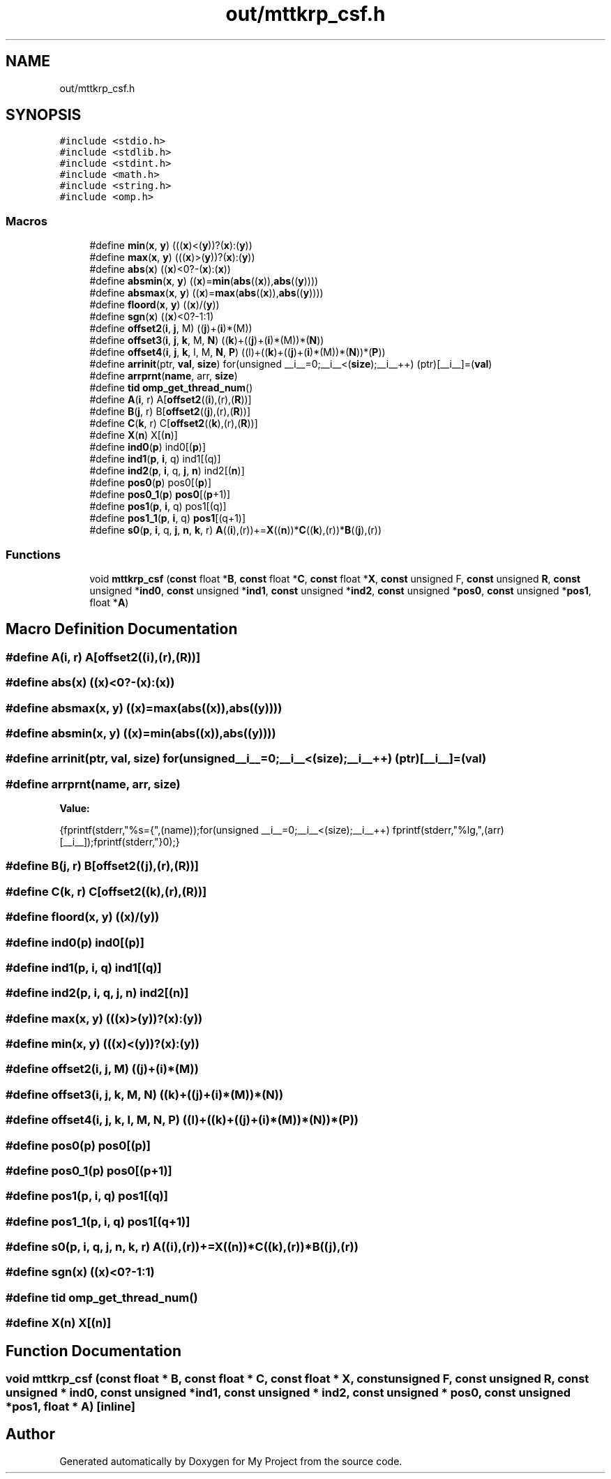 .TH "out/mttkrp_csf.h" 3 "Sun Jul 12 2020" "My Project" \" -*- nroff -*-
.ad l
.nh
.SH NAME
out/mttkrp_csf.h
.SH SYNOPSIS
.br
.PP
\fC#include <stdio\&.h>\fP
.br
\fC#include <stdlib\&.h>\fP
.br
\fC#include <stdint\&.h>\fP
.br
\fC#include <math\&.h>\fP
.br
\fC#include <string\&.h>\fP
.br
\fC#include <omp\&.h>\fP
.br

.SS "Macros"

.in +1c
.ti -1c
.RI "#define \fBmin\fP(\fBx\fP,  \fBy\fP)   (((\fBx\fP)<(\fBy\fP))?(\fBx\fP):(\fBy\fP))"
.br
.ti -1c
.RI "#define \fBmax\fP(\fBx\fP,  \fBy\fP)   (((\fBx\fP)>(\fBy\fP))?(\fBx\fP):(\fBy\fP))"
.br
.ti -1c
.RI "#define \fBabs\fP(\fBx\fP)   ((\fBx\fP)<0?\-(\fBx\fP):(\fBx\fP))"
.br
.ti -1c
.RI "#define \fBabsmin\fP(\fBx\fP,  \fBy\fP)   ((\fBx\fP)=\fBmin\fP(\fBabs\fP((\fBx\fP)),\fBabs\fP((\fBy\fP))))"
.br
.ti -1c
.RI "#define \fBabsmax\fP(\fBx\fP,  \fBy\fP)   ((\fBx\fP)=\fBmax\fP(\fBabs\fP((\fBx\fP)),\fBabs\fP((\fBy\fP))))"
.br
.ti -1c
.RI "#define \fBfloord\fP(\fBx\fP,  \fBy\fP)   ((\fBx\fP)/(\fBy\fP))"
.br
.ti -1c
.RI "#define \fBsgn\fP(\fBx\fP)   ((\fBx\fP)<0?\-1:1)"
.br
.ti -1c
.RI "#define \fBoffset2\fP(\fBi\fP,  \fBj\fP,  M)   ((\fBj\fP)+(\fBi\fP)*(M))"
.br
.ti -1c
.RI "#define \fBoffset3\fP(\fBi\fP,  \fBj\fP,  \fBk\fP,  M,  \fBN\fP)   ((\fBk\fP)+((\fBj\fP)+(\fBi\fP)*(M))*(\fBN\fP))"
.br
.ti -1c
.RI "#define \fBoffset4\fP(\fBi\fP,  \fBj\fP,  \fBk\fP,  l,  M,  \fBN\fP,  \fBP\fP)   ((l)+((\fBk\fP)+((\fBj\fP)+(\fBi\fP)*(M))*(\fBN\fP))*(\fBP\fP))"
.br
.ti -1c
.RI "#define \fBarrinit\fP(ptr,  \fBval\fP,  \fBsize\fP)   for(unsigned __i__=0;__i__<(\fBsize\fP);__i__++) (ptr)[__i__]=(\fBval\fP)"
.br
.ti -1c
.RI "#define \fBarrprnt\fP(\fBname\fP,  arr,  \fBsize\fP)"
.br
.ti -1c
.RI "#define \fBtid\fP   \fBomp_get_thread_num\fP()"
.br
.ti -1c
.RI "#define \fBA\fP(\fBi\fP,  r)   A[\fBoffset2\fP((\fBi\fP),(r),(\fBR\fP))]"
.br
.ti -1c
.RI "#define \fBB\fP(\fBj\fP,  r)   B[\fBoffset2\fP((\fBj\fP),(r),(\fBR\fP))]"
.br
.ti -1c
.RI "#define \fBC\fP(\fBk\fP,  r)   C[\fBoffset2\fP((\fBk\fP),(r),(\fBR\fP))]"
.br
.ti -1c
.RI "#define \fBX\fP(\fBn\fP)   X[(\fBn\fP)]"
.br
.ti -1c
.RI "#define \fBind0\fP(\fBp\fP)   ind0[(\fBp\fP)]"
.br
.ti -1c
.RI "#define \fBind1\fP(\fBp\fP,  \fBi\fP,  q)   ind1[(q)]"
.br
.ti -1c
.RI "#define \fBind2\fP(\fBp\fP,  \fBi\fP,  q,  \fBj\fP,  \fBn\fP)   ind2[(\fBn\fP)]"
.br
.ti -1c
.RI "#define \fBpos0\fP(\fBp\fP)   pos0[(\fBp\fP)]"
.br
.ti -1c
.RI "#define \fBpos0_1\fP(\fBp\fP)   \fBpos0\fP[(\fBp\fP+1)]"
.br
.ti -1c
.RI "#define \fBpos1\fP(\fBp\fP,  \fBi\fP,  q)   pos1[(q)]"
.br
.ti -1c
.RI "#define \fBpos1_1\fP(\fBp\fP,  \fBi\fP,  q)   \fBpos1\fP[(q+1)]"
.br
.ti -1c
.RI "#define \fBs0\fP(\fBp\fP,  \fBi\fP,  q,  \fBj\fP,  \fBn\fP,  \fBk\fP,  r)   \fBA\fP((\fBi\fP),(r))+=\fBX\fP((\fBn\fP))*\fBC\fP((\fBk\fP),(r))*\fBB\fP((\fBj\fP),(r))"
.br
.in -1c
.SS "Functions"

.in +1c
.ti -1c
.RI "void \fBmttkrp_csf\fP (\fBconst\fP float *\fBB\fP, \fBconst\fP float *\fBC\fP, \fBconst\fP float *\fBX\fP, \fBconst\fP unsigned F, \fBconst\fP unsigned \fBR\fP, \fBconst\fP unsigned *\fBind0\fP, \fBconst\fP unsigned *\fBind1\fP, \fBconst\fP unsigned *\fBind2\fP, \fBconst\fP unsigned *\fBpos0\fP, \fBconst\fP unsigned *\fBpos1\fP, float *\fBA\fP)"
.br
.in -1c
.SH "Macro Definition Documentation"
.PP 
.SS "#define A(\fBi\fP, r)   A[\fBoffset2\fP((\fBi\fP),(r),(\fBR\fP))]"

.SS "#define abs(\fBx\fP)   ((\fBx\fP)<0?\-(\fBx\fP):(\fBx\fP))"

.SS "#define absmax(\fBx\fP, \fBy\fP)   ((\fBx\fP)=\fBmax\fP(\fBabs\fP((\fBx\fP)),\fBabs\fP((\fBy\fP))))"

.SS "#define absmin(\fBx\fP, \fBy\fP)   ((\fBx\fP)=\fBmin\fP(\fBabs\fP((\fBx\fP)),\fBabs\fP((\fBy\fP))))"

.SS "#define arrinit(ptr, \fBval\fP, \fBsize\fP)   for(unsigned __i__=0;__i__<(\fBsize\fP);__i__++) (ptr)[__i__]=(\fBval\fP)"

.SS "#define arrprnt(\fBname\fP, arr, \fBsize\fP)"
\fBValue:\fP
.PP
.nf
{\
fprintf(stderr,"%s={",(name));\
for(unsigned __i__=0;__i__<(size);__i__++) fprintf(stderr,"%lg,",(arr)[__i__]);\
fprintf(stderr,"}\n");}
.fi
.SS "#define B(\fBj\fP, r)   B[\fBoffset2\fP((\fBj\fP),(r),(\fBR\fP))]"

.SS "#define C(\fBk\fP, r)   C[\fBoffset2\fP((\fBk\fP),(r),(\fBR\fP))]"

.SS "#define floord(\fBx\fP, \fBy\fP)   ((\fBx\fP)/(\fBy\fP))"

.SS "#define ind0(\fBp\fP)   ind0[(\fBp\fP)]"

.SS "#define ind1(\fBp\fP, \fBi\fP, q)   ind1[(q)]"

.SS "#define ind2(\fBp\fP, \fBi\fP, q, \fBj\fP, \fBn\fP)   ind2[(\fBn\fP)]"

.SS "#define max(\fBx\fP, \fBy\fP)   (((\fBx\fP)>(\fBy\fP))?(\fBx\fP):(\fBy\fP))"

.SS "#define min(\fBx\fP, \fBy\fP)   (((\fBx\fP)<(\fBy\fP))?(\fBx\fP):(\fBy\fP))"

.SS "#define offset2(\fBi\fP, \fBj\fP, M)   ((\fBj\fP)+(\fBi\fP)*(M))"

.SS "#define offset3(\fBi\fP, \fBj\fP, \fBk\fP, M, \fBN\fP)   ((\fBk\fP)+((\fBj\fP)+(\fBi\fP)*(M))*(\fBN\fP))"

.SS "#define offset4(\fBi\fP, \fBj\fP, \fBk\fP, l, M, \fBN\fP, \fBP\fP)   ((l)+((\fBk\fP)+((\fBj\fP)+(\fBi\fP)*(M))*(\fBN\fP))*(\fBP\fP))"

.SS "#define pos0(\fBp\fP)   pos0[(\fBp\fP)]"

.SS "#define pos0_1(\fBp\fP)   \fBpos0\fP[(\fBp\fP+1)]"

.SS "#define pos1(\fBp\fP, \fBi\fP, q)   pos1[(q)]"

.SS "#define pos1_1(\fBp\fP, \fBi\fP, q)   \fBpos1\fP[(q+1)]"

.SS "#define s0(\fBp\fP, \fBi\fP, q, \fBj\fP, \fBn\fP, \fBk\fP, r)   \fBA\fP((\fBi\fP),(r))+=\fBX\fP((\fBn\fP))*\fBC\fP((\fBk\fP),(r))*\fBB\fP((\fBj\fP),(r))"

.SS "#define sgn(\fBx\fP)   ((\fBx\fP)<0?\-1:1)"

.SS "#define tid   \fBomp_get_thread_num\fP()"

.SS "#define X(\fBn\fP)   X[(\fBn\fP)]"

.SH "Function Documentation"
.PP 
.SS "void mttkrp_csf (\fBconst\fP float * B, \fBconst\fP float * C, \fBconst\fP float * X, \fBconst\fP unsigned F, \fBconst\fP unsigned R, \fBconst\fP unsigned * ind0, \fBconst\fP unsigned * ind1, \fBconst\fP unsigned * ind2, \fBconst\fP unsigned * pos0, \fBconst\fP unsigned * pos1, float * A)\fC [inline]\fP"

.SH "Author"
.PP 
Generated automatically by Doxygen for My Project from the source code\&.
